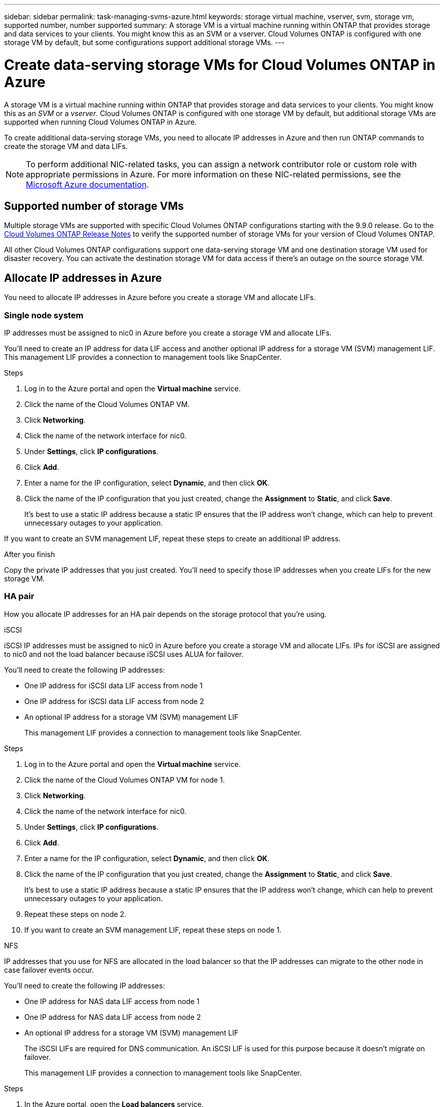 ---
sidebar: sidebar
permalink: task-managing-svms-azure.html
keywords: storage virtual machine, vserver, svm, storage vm, supported number, number supported
summary: A storage VM is a virtual machine running within ONTAP that provides storage and data services to your clients. You might know this as an SVM or a vserver. Cloud Volumes ONTAP is configured with one storage VM by default, but some configurations support additional storage VMs.
---

= Create data-serving storage VMs for Cloud Volumes ONTAP in Azure
:hardbreaks:
:nofooter:
:icons: font
:linkattrs:
:imagesdir: ./media/

[.lead]
A storage VM is a virtual machine running within ONTAP that provides storage and data services to your clients. You might know this as an _SVM_ or a _vserver_. Cloud Volumes ONTAP is configured with one storage VM by default, but additional storage VMs are supported when running Cloud Volumes ONTAP in Azure.

To create additional data-serving storage VMs, you need to allocate IP addresses in Azure and then run ONTAP commands to create the storage VM and data LIFs.

NOTE: To perform additional NIC-related tasks, you can assign a network contributor role or custom role with appropriate permissions in Azure. For more information on these NIC-related permissions, see the https://learn.microsoft.com/en-us/azure/virtual-network/virtual-network-network-interface?tabs=azure-portal#permissions[Microsoft Azure documentation^].

== Supported number of storage VMs

Multiple storage VMs are supported with specific Cloud Volumes ONTAP configurations starting with the 9.9.0 release. Go to the https://docs.netapp.com/us-en/cloud-volumes-ontap-relnotes/index.html[Cloud Volumes ONTAP Release Notes^] to verify the supported number of storage VMs for your version of Cloud Volumes ONTAP.

All other Cloud Volumes ONTAP configurations support one data-serving storage VM and one destination storage VM used for disaster recovery. You can activate the destination storage VM for data access if there's an outage on the source storage VM.

== Allocate IP addresses in Azure

You need to allocate IP addresses in Azure before you create a storage VM and allocate LIFs.

=== Single node system

IP addresses must be assigned to nic0 in Azure before you create a storage VM and allocate LIFs.

You'll need to create an IP address for data LIF access and another optional IP address for a storage VM (SVM) management LIF. This management LIF provides a connection to management tools like SnapCenter.

.Steps

. Log in to the Azure portal and open the *Virtual machine* service.

. Click the name of the Cloud Volumes ONTAP VM.

. Click *Networking*.

. Click the name of the network interface for nic0.

. Under *Settings*, click *IP configurations*.

. Click *Add*.

. Enter a name for the IP configuration, select *Dynamic*, and then click *OK*.

. Click the name of the IP configuration that you just created, change the *Assignment* to *Static*, and click *Save*.
+
It's best to use a static IP address because a static IP ensures that the IP address won't change, which can help to prevent unnecessary outages to your application.

If you want to create an SVM management LIF, repeat these steps to create an additional IP address.

.After you finish

Copy the private IP addresses that you just created. You'll need to specify those IP addresses when you create LIFs for the new storage VM.

=== HA pair

How you allocate IP addresses for an HA pair depends on the storage protocol that you're using.

[role="tabbed-block"]
====

.iSCSI
--
iSCSI IP addresses must be assigned to nic0 in Azure before you create a storage VM and allocate LIFs. IPs for iSCSI are assigned to nic0 and not the load balancer because iSCSI uses ALUA for failover.

You'll need to create the following IP addresses:

* One IP address for iSCSI data LIF access from node 1
* One IP address for iSCSI data LIF access from node 2
* An optional IP address for a storage VM (SVM) management LIF
+
This management LIF provides a connection to management tools like SnapCenter.

.Steps

. Log in to the Azure portal and open the *Virtual machine* service.

. Click the name of the Cloud Volumes ONTAP VM for node 1.

. Click *Networking*.

. Click the name of the network interface for nic0.

. Under *Settings*, click *IP configurations*.

. Click *Add*.

. Enter a name for the IP configuration, select *Dynamic*, and then click *OK*.

. Click the name of the IP configuration that you just created, change the *Assignment* to *Static*, and click *Save*.
+
It's best to use a static IP address because a static IP ensures that the IP address won't change, which can help to prevent unnecessary outages to your application.

. Repeat these steps on node 2.

. If you want to create an SVM management LIF, repeat these steps on node 1.
--

.NFS
--
IP addresses that you use for NFS are allocated in the load balancer so that the IP addresses can migrate to the other node in case failover events occur.

You'll need to create the following IP addresses:

* One IP address for NAS data LIF access from node 1
* One IP address for NAS data LIF access from node 2
* An optional IP address for a storage VM (SVM) management LIF
+
The iSCSI LIFs are required for DNS communication. An iSCSI LIF is used for this purpose because it doesn't migrate on failover.
+
This management LIF provides a connection to management tools like SnapCenter.

.Steps

. In the Azure portal, open the *Load balancers* service.

. Click the name of the load balancer for the HA pair.

. Create one frontend IP configuration for data LIF access from node 1, another for data LIF access from node 2, and another optional frontend IP for a storage VM (SVM) management LIF.

.. Under *Settings*, click *Frontend IP configuration*.

.. Click *Add*.

.. Enter a name for the frontend IP, select the subnet for the Cloud Volumes ONTAP HA pair, leave *Dynamic* selected, and in regions with Availability Zones, leave *Zone-redundant* selected to ensure that the IP address remains available if a zone fails.

.. Click *Save*.
+
image:screenshot_azure_frontend_ip.png[A screenshot of adding a frontend IP address in the Azure portal where a name and subnet are selected.]

.. Click the name of the frontend IP configuration that you just created, change the *Assignment* to *Static*, and click *Save*.
+
It's best to use a static IP address because a static IP ensures that the IP address won't change, which can help to prevent unnecessary outages to your application.

. Add a health probe for each frontend IP that you just created.

.. Under the load balancer's *Settings*, click *Health probes*.

.. Click *Add*.

.. Enter a name for the health probe and enter a port number that's between 63005 and 65000. Keep the default values for the other fields.
+
It's important that the port number is between 63005 and 65000. For example, if you are creating three health probes, you could enter probes that use the port numbers 63005, 63006, and 63007.
+
image:screenshot_azure_health_probe.gif[A screenshot of adding a health probe in the Azure portal where a name and port are entered.]

. Create new load balancing rules for each frontend IP.

.. Under the load balancer's *Settings*, click *Load balancing rules*.

.. Click *Add* and enter the required information:
+
* *Name*: Enter a name for the rule.
* *IP Version*: Select *IPv4*.
* *Frontend IP address*: Select one of the frontend IP addresses that you just created.
* *HA Ports*: Enable this option.
* *Backend pool*: Keep the default Backend pool that was already selected.
* *Health probe*: Select the health probe that you created for the selected frontend IP.
* *Session persistence*: Select *None*.
* *Floating IP*: Select *Enabled*.
+
image:screenshot_azure_lb_rule.gif[A screenshot of adding a load balancing rule in the Azure portal with the fields shown above.]

. Ensure that the network security group rules for Cloud Volumes ONTAP allows the load balancer to send TCP probes for the health probes that were created in step 4 above. Note that this is allowed by default.
--

.SMB
--
IP addresses that you use for SMB data are allocated in the load balancer so that the IP addresses can migrate to the other node in case failover events occur.

You'll need to create the following IP addresses in the load balancer:

* One IP address for NAS data LIF access from node 1
* One IP address for NAS data LIF access from node 2
* One IP address for an iSCSI LIF on node 1 in each VM's respective NIC0
* One IP address for an iSCSI LIF on node 2
+
The iSCSI LIFs are required for DNS and SMB communication. An iSCSI LIF is used for this purpose because it doesn't migrate on failover.
* An optional IP address for a storage VM (SVM) management LIF
+
This management LIF provides a connection to management tools like SnapCenter.

.Steps

. In the Azure portal, open the *Load balancers* service.

. Click the name of the load balancer for the HA pair.

. Create the required number of frontend IP configurations for the data and SVM LIFs only:
+
NOTE: A frontend IP should only be created under the NIC0 for each corresponding SVM. For more information on how to add the IP address to the SVM NIC0, see "Step 7 [hyperlink]"

.. Under *Settings*, click *Frontend IP configuration*.

.. Click *Add*.

.. Enter a name for the frontend IP, select the subnet for the Cloud Volumes ONTAP HA pair, leave *Dynamic* selected, and in regions with Availability Zones, leave *Zone-redundant* selected to ensure that the IP address remains available if a zone fails.

.. Click *Save*.
+
image:screenshot_azure_frontend_ip.png[A screenshot of adding a frontend IP address in the Azure portal where a name and subnet are selected.]

.. Click the name of the frontend IP configuration that you just created, change the *Assignment* to *Static*, and click *Save*.
+
It's best to use a static IP address because a static IP ensures that the IP address won't change, which can help to prevent unnecessary outages to your application.

. Add a health probe for each frontend IP that you just created.

.. Under the load balancer's *Settings*, click *Health probes*.

.. Click *Add*.

.. Enter a name for the health probe and enter a port number that's between 63005 and 65000. Keep the default values for the other fields.
+
It's important that the port number is between 63005 and 65000. For example, if you are creating three health probes, you could enter probes that use the port numbers 63005, 63006, and 63007.
+
image:screenshot_azure_health_probe.gif[A screenshot of adding a health probe in the Azure portal where a name and port are entered.]

. Create new load balancing rules for each frontend IP.

.. Under the load balancer's *Settings*, click *Load balancing rules*.

.. Click *Add* and enter the required information:
+
* *Name*: Enter a name for the rule.
* *IP Version*: Select *IPv4*.
* *Frontend IP address*: Select one of the frontend IP addresses that you just created.
* *HA Ports*: Enable this option.
* *Backend pool*: Keep the default Backend pool that was already selected.
* *Health probe*: Select the health probe that you created for the selected frontend IP.
* *Session persistence*: Select *None*.
* *Floating IP*: Select *Enabled*.
+
image:screenshot_azure_lb_rule.gif[A screenshot of adding a load balancing rule in the Azure portal with the fields shown above.]

+
. Ensure that the network security group rules for Cloud Volumes ONTAP allows the load balancer to send TCP probes for the health probes that were created in step 4 above. Note that this is allowed by default.

. For iSCSI LIFs, add the IP address for NIC0.

.. Click the name of the Cloud Volumes ONTAP VM. 
.. Click *Networking*.
.. Click the name of the network interface for nic0. 
.. Under Settings, click *IP configurations*. 
.. Click *Add*. 
+
image:screenshot_azure_ip_config_add.png[A screenshot of the IP configurations page in the Azure portal] 

.. Enter a name for the IP configuration, select Dynamic, and then click *OK*. 
+ 
image:screenshot_azure_ip_add_config_window.png[A screenshot fo the Add IP configuration window] 

.. Click the name of the IP configuration that you just created, change the Assignment to Static, and click *Save*.

NOTE: It's best to use a static IP address because a static IP ensures that the IP address won't change, which can help to prevent unnecessary outages to your application. 

--

====

// end tabbed area

.After you finish

Copy the private IP addresses that you just created. You'll need to specify those IP addresses when you create LIFs for the new storage VM.

== Create a storage VM and LIFs

After you allocate IP addresses in Azure, you can create a new storage VM on a single node system or on an HA pair.

=== Single node system

How you create a storage VM and LIFs on a single node system depends on the storage protocol that you're using.

// start tabbed area

[role="tabbed-block"]
====

.iSCSI
--
Follow these steps to create a new storage VM, along with the required LIFs.

.Steps

. Create the storage VM and a route to the storage VM.
+
[source,cli]
vserver create -vserver <svm-name> -subtype default -rootvolume <root-volume-name> -rootvolume-security-style unix
+
[source,cli]
network route create -vserver <svm-name> -destination 0.0.0.0/0 -gateway <ip-of-gateway-server>

. Create a data LIF:
+
[source,cli]
network interface create -vserver <svm-name> -home-port e0a -address <iscsi-ip-address> -netmask-length <# of mask bits> -lif <lif-name> -home-node <name-of-node1> -data-protocol iscsi

. Optional: Create a storage VM management LIF.
+
[source,cli]
network interface create -vserver <svm-name> -lif <lif-name> -role data -data-protocol none -address <svm-mgmt-ip-address> -netmask-length <length> -home-node <name-of-node1> -status-admin up -failover-policy system-defined -firewall-policy mgmt -home-port e0a -auto-revert false -failover-group Default

. Assign one or more aggregates to the storage VM.
+
[source,cli]
vserver add-aggregates -vserver svm_2 -aggregates aggr1,aggr2
+
This step is required because the new storage VM needs access to at least one aggregate before you can create volumes on the storage VM.
--

.NFS
--
Follow these steps to create a new storage VM, along with the required LIFs.

.Steps

. Create the storage VM and a route to the storage VM.
+
[source,cli]
vserver create -vserver <svm-name> -subtype default -rootvolume <root-volume-name> -rootvolume-security-style unix
+
[source,cli]
network route create -vserver <svm-name> -destination 0.0.0.0/0 -gateway <ip-of-gateway-server>

. Create a data LIF:
+
[source,cli]
network interface create -vserver <svm-name> -lif <lif-name> -role data -data-protocol cifs,nfs -address <nas-ip-address> -netmask-length <length> -home-node <name-of-node1> -status-admin up -failover-policy disabled -firewall-policy data -home-port e0a -auto-revert true -failover-group Default

. Optional: Create a storage VM management LIF.
+
[source,cli]
network interface create -vserver <svm-name> -lif <lif-name> -role data -data-protocol none -address <svm-mgmt-ip-address> -netmask-length <length> -home-node <name-of-node1> -status-admin up -failover-policy system-defined -firewall-policy mgmt -home-port e0a -auto-revert false -failover-group Default

. Assign one or more aggregates to the storage VM.
+
[source,cli]
vserver add-aggregates -vserver svm_2 -aggregates aggr1,aggr2
+
This step is required because the new storage VM needs access to at least one aggregate before you can create volumes on the storage VM.
--

.SMB
--
Follow these steps to create a new storage VM, along with the required LIFs.

.Steps

. Create the storage VM and a route to the storage VM.
+
[source,cli]
vserver create -vserver <svm-name> -subtype default -rootvolume <root-volume-name> -rootvolume-security-style unix
+
[source,cli]
network route create -vserver <svm-name> -destination 0.0.0.0/0 -gateway <ip-of-gateway-server>

. Create a data LIF:
+
[source,cli]
network interface create -vserver <svm-name> -lif <lif-name> -role data -data-protocol cifs,nfs -address <nas-ip-address> -netmask-length <length> -home-node <name-of-node1> -status-admin up -failover-policy disabled -firewall-policy data -home-port e0a -auto-revert true -failover-group Default

. Optional: Create a storage VM management LIF.
+
[source,cli]
network interface create -vserver <svm-name> -lif <lif-name> -role data -data-protocol none -address <svm-mgmt-ip-address> -netmask-length <length> -home-node <name-of-node1> -status-admin up -failover-policy system-defined -firewall-policy mgmt -home-port e0a -auto-revert false -failover-group Default

. Assign one or more aggregates to the storage VM.
+
[source,cli]
vserver add-aggregates -vserver svm_2 -aggregates aggr1,aggr2
+
This step is required because the new storage VM needs access to at least one aggregate before you can create volumes on the storage VM.
--

====

// end tabbed area

=== HA pair

How you create a storage VM and LIFs on an HA pair depends on the storage protocol that you're using.

// start tabbed area

[role="tabbed-block"]
====

.iSCSI
--
Follow these steps to create a new storage VM, along with the required LIFs.

.Steps

. Create the storage VM and a route to the storage VM.
+
[source,cli]
vserver create -vserver <svm-name> -subtype default -rootvolume <root-volume-name> -rootvolume-security-style unix
+
[source,cli]
network route create -vserver <svm-name> -destination 0.0.0.0/0 -gateway <ip-of-gateway-server>

. Create data LIFs:

.. Use the following command to create an iSCSI LIF on node 1.
+
[source,cli]
network interface create -vserver <svm-name> -home-port e0a -address <iscsi-ip-address> -netmask-length <# of mask bits> -lif <lif-name> -home-node <name-of-node1> -data-protocol iscsi

.. Use the following command to create an iSCSI LIF on node 2.
+
[source,cli]
network interface create -vserver <svm-name> -home-port e0a -address <iscsi-ip-address> -netmask-length <# of mask bits> -lif <lif-name> -home-node <name-of-node2> -data-protocol iscsi

. Optional: Create a storage VM management LIF on node 1.
+
[source,cli]
network interface create -vserver <svm-name> -lif <lif-name> -role data -data-protocol none -address <svm-mgmt-ip-address> -netmask-length <length> -home-node <name-of-node1> -status-admin up -failover-policy system-defined -firewall-policy mgmt -home-port e0a -auto-revert false -failover-group Default
+
This management LIF provides a connection to management tools like SnapCenter.

. Assign one or more aggregates to the storage VM.
+
[source,cli]
vserver add-aggregates -vserver svm_2 -aggregates aggr1,aggr2
+
This step is required because the new storage VM needs access to at least one aggregate before you can create volumes on the storage VM.

. If you're running Cloud Volumes ONTAP 9.11.1 or later, modify the network service policies for the storage VM.
+
.. Enter the following command to access advanced mode. 
[source,cli]
::> set adv -con off
+
Modifying the services is required because it ensures that Cloud Volumes ONTAP can use the iSCSI LIF for outbound management connections.
+
[source,cli]
network interface service-policy remove-service -vserver <svm-name> -policy default-data-files -service data-fpolicy-client
network interface service-policy remove-service -vserver <svm-name> -policy default-data-files -service management-ad-client
network interface service-policy remove-service -vserver <svm-name> -policy default-data-files -service management-dns-client
network interface service-policy remove-service -vserver <svm-name> -policy default-data-files -service management-ldap-client
network interface service-policy remove-service -vserver <svm-name> -policy default-data-files -service management-nis-client
network interface service-policy add-service -vserver <svm-name> -policy default-data-blocks -service data-fpolicy-client
network interface service-policy add-service -vserver <svm-name> -policy default-data-blocks -service management-ad-client
network interface service-policy add-service -vserver <svm-name> -policy default-data-blocks -service management-dns-client
network interface service-policy add-service -vserver <svm-name> -policy default-data-blocks -service management-ldap-client
network interface service-policy add-service -vserver <svm-name> -policy default-data-blocks -service management-nis-client
network interface service-policy add-service -vserver <svm-name> -policy default-data-iscsi -service data-fpolicy-client
network interface service-policy add-service -vserver <svm-name> -policy default-data-iscsi -service management-ad-client
network interface service-policy add-service -vserver <svm-name> -policy default-data-iscsi -service management-dns-client
network interface service-policy add-service -vserver <svm-name> -policy default-data-iscsi -service management-ldap-client
network interface service-policy add-service -vserver <svm-name> -policy default-data-iscsi -service management-nis-client
--

.NFS
--
Follow these steps to create a new storage VM, along with the required LIFs.

.Steps

. Create the storage VM and a route to the storage VM.
+
[source,cli]
vserver create -vserver <svm-name> -subtype default -rootvolume <root-volume-name> -rootvolume-security-style unix
+
[source,cli]
network route create -vserver <svm-name> -destination 0.0.0.0/0 -gateway <ip-of-gateway-server>

. Create data LIFs:

.. Use the following command to create a NAS LIF on node 1.
+
[source,cli]
network interface create -vserver <svm-name> -lif <lif-name> -service-policy default-data-files -address <nfs-cifs-ip-address> -netmask-length <length> -home-node <name-of-node1> -status-admin up -failover-policy system-defined -firewall-policy data -home-port e0a -auto-revert true -failover-group Default -probe-port <port-number-for-azure-health-probe1>

.. Use the following command to create a NAS LIF on node 2.
+
[source,cli]
network interface create -vserver <svm-name> -lif <lif-name> -role data -data-protocol cifs,nfs -address <nfs-cifs-ip-address> -netmask-length <length> -home-node <name-of-node2> -status-admin up -failover-policy system-defined -firewall-policy data -home-port e0a -auto-revert true -failover-group Default -probe-port <port-number-for-azure-health-probe2>

. Create iSCSI LIFs to provide DNS communication:

.. Use the following command to create an iSCSI LIF on node 1.
+
[source,cli]
network interface create -vserver <svm-name> -home-port e0a -address <iscsi-ip-address> -netmask-length <# of mask bits> -lif <lif-name> -home-node <name-of-node1> -data-protocol iscsi

.. Use the following command to create an iSCSI LIF on node 2.
+
[source,cli]
network interface create -vserver <svm-name> -home-port e0a -address <iscsi-ip-address> -netmask-length <# of mask bits> -lif <lif-name> -home-node <name-of-node2> -data-protocol iscsi

. Optional: Create a storage VM management LIF on node 1.
+
[source,cli]
network interface create -vserver <svm-name> -lif <lif-name> -role data -data-protocol none -address <svm-mgmt-ip-address> -netmask-length <length> -home-node <name-of-node1> -status-admin up -failover-policy system-defined -firewall-policy mgmt -home-port e0a -auto-revert false -failover-group Default -probe-port <port-number-for-azure-health-probe3>
+
This management LIF provides a connection to management tools like SnapCenter.

. Optional: Create a storage VM management LIF on node 1.
+
[source,cli]
network interface create -vserver <svm-name> -lif <lif-name> -role data -data-protocol none -address <svm-mgmt-ip-address> -netmask-length <length> -home-node <name-of-node1> -status-admin up -failover-policy system-defined -firewall-policy mgmt -home-port e0a -auto-revert false -failover-group Default -probe-port <port-number-for-azure-health-probe3>
+
This management LIF provides a connection to management tools like SnapCenter.

. Assign one or more aggregates to the storage VM.
+
[source,cli]
vserver add-aggregates -vserver svm_2 -aggregates aggr1,aggr2
+
This step is required because the new storage VM needs access to at least one aggregate before you can create volumes on the storage VM.

. If you're running Cloud Volumes ONTAP 9.11.1 or later, modify the network service policies for the storage VM.
.. Enter the following command to access advanced mode. 
[source,cli]
::> set adv -con off
+
Modifying the services is required because it ensures that Cloud Volumes ONTAP can use the iSCSI LIF for outbound management connections.
+
[source,cli]
network interface service-policy remove-service -vserver <svm-name> -policy default-data-files -service data-fpolicy-client
network interface service-policy remove-service -vserver <svm-name> -policy default-data-files -service management-ad-client
network interface service-policy remove-service -vserver <svm-name> -policy default-data-files -service management-dns-client
network interface service-policy remove-service -vserver <svm-name> -policy default-data-files -service management-ldap-client
network interface service-policy remove-service -vserver <svm-name> -policy default-data-files -service management-nis-client
network interface service-policy add-service -vserver <svm-name> -policy default-data-blocks -service data-fpolicy-client
network interface service-policy add-service -vserver <svm-name> -policy default-data-blocks -service management-ad-client
network interface service-policy add-service -vserver <svm-name> -policy default-data-blocks -service management-dns-client
network interface service-policy add-service -vserver <svm-name> -policy default-data-blocks -service management-ldap-client
network interface service-policy add-service -vserver <svm-name> -policy default-data-blocks -service management-nis-client
network interface service-policy add-service -vserver <svm-name> -policy default-data-iscsi -service data-fpolicy-client
network interface service-policy add-service -vserver <svm-name> -policy default-data-iscsi -service management-ad-client
network interface service-policy add-service -vserver <svm-name> -policy default-data-iscsi -service management-dns-client
network interface service-policy add-service -vserver <svm-name> -policy default-data-iscsi -service management-ldap-client
network interface service-policy add-service -vserver <svm-name> -policy default-data-iscsi -service management-nis-client
--

.SMB
--
Follow these steps to create a new storage VM, along with the required LIFs.

.Steps

. Create the storage VM and a route to the storage VM.
+
[source,cli]
vserver create -vserver <svm-name> -subtype default -rootvolume <root-volume-name> -rootvolume-security-style unix
+
[source,cli]
network route create -vserver <svm-name> -destination 0.0.0.0/0 -gateway <ip-of-gateway-server>

. Create NAS data LIFs:

.. Use the following command to create a NAS LIF on node 1.
+
[source,cli]
network interface create -vserver <svm-name> -lif <lif-name> -role data -data-protocol cifs,nfs -address <nfs-cifs-ip-address> -netmask-length <length> -home-node <name-of-node1> -status-admin up -failover-policy system-defined -firewall-policy data -home-port e0a -auto-revert true -failover-group Default -probe-port <port-number-for-azure-health-probe1>

.. Use the following command to create a NAS LIF on node 2.
+
[source,cli]
network interface create -vserver <svm-name> -lif <lif-name> -role data -data-protocol cifs,nfs -address <nfs-cifs-ip-address> -netmask-length <length> -home-node <name-of-node2> -status-admin up -failover-policy system-defined -firewall-policy data -home-port e0a -auto-revert true -failover-group Default -probe-port <port-number-for-azure-health-probe2>

. Create iSCSI LIFs to provide DNS communication:

.. Use the following command to create an iSCSI LIF on node 1.
+
[source,cli]
network interface create -vserver <svm-name> -home-port e0a -address <iscsi-ip-address> -netmask-length <# of mask bits> -lif <lif-name> -home-node <name-of-node1> -data-protocol iscsi

.. Use the following command to create an iSCSI LIF on node 2.
+
[source,cli]
network interface create -vserver <svm-name> -home-port e0a -address <iscsi-ip-address> -netmask-length <# of mask bits> -lif <lif-name> -home-node <name-of-node2> -data-protocol iscsi

. Optional: Create a storage VM management LIF on node 1.
+
[source,cli]
network interface create -vserver <svm-name> -lif <lif-name> -role data -data-protocol none -address <svm-mgmt-ip-address> -netmask-length <length> -home-node <name-of-node1> -status-admin up -failover-policy system-defined -firewall-policy mgmt -home-port e0a -auto-revert false -failover-group Default -probe-port <port-number-for-azure-health-probe3>
+
This management LIF provides a connection to management tools like SnapCenter.

. Assign one or more aggregates to the storage VM.
+
[source,cli]
vserver add-aggregates -vserver svm_2 -aggregates aggr1,aggr2
+
This step is required because the new storage VM needs access to at least one aggregate before you can create volumes on the storage VM.

. If you're running Cloud Volumes ONTAP 9.11.1 or later, modify the network service policies for the storage VM.

.. Enter the following command to access advanced mode. 
[source,cli]
::> set adv -con off
+
Modifying the services is required because it ensures that Cloud Volumes ONTAP can use the iSCSI LIF for outbound management connections.
+
[source,cli]
network interface service-policy remove-service -vserver <svm-name> -policy default-data-files -service data-fpolicy-client
network interface service-policy remove-service -vserver <svm-name> -policy default-data-files -service management-ad-client
network interface service-policy remove-service -vserver <svm-name> -policy default-data-files -service management-dns-client
network interface service-policy remove-service -vserver <svm-name> -policy default-data-files -service management-ldap-client
network interface service-policy remove-service -vserver <svm-name> -policy default-data-files -service management-nis-client
network interface service-policy add-service -vserver <svm-name> -policy default-data-blocks -service data-fpolicy-client
network interface service-policy add-service -vserver <svm-name> -policy default-data-blocks -service management-ad-client
network interface service-policy add-service -vserver <svm-name> -policy default-data-blocks -service management-dns-client
network interface service-policy add-service -vserver <svm-name> -policy default-data-blocks -service management-ldap-client
network interface service-policy add-service -vserver <svm-name> -policy default-data-blocks -service management-nis-client
network interface service-policy add-service -vserver <svm-name> -policy default-data-iscsi -service data-fpolicy-client
network interface service-policy add-service -vserver <svm-name> -policy default-data-iscsi -service management-ad-client
network interface service-policy add-service -vserver <svm-name> -policy default-data-iscsi -service management-dns-client
network interface service-policy add-service -vserver <svm-name> -policy default-data-iscsi -service management-ldap-client
network interface service-policy add-service -vserver <svm-name> -policy default-data-iscsi -service management-nis-client
--

====

// end tabbed area

.What's next?

After you create a storage VM on an HA pair, it's best to wait 12 hours before you provision storage on that SVM. Starting with the Cloud Volumes ONTAP 9.10.1 release, BlueXP scans the settings for an HA pair's load balancer at a 12-hour interval. If there are new SVMs, BlueXP will enable a setting that provides shorter unplanned failover.

